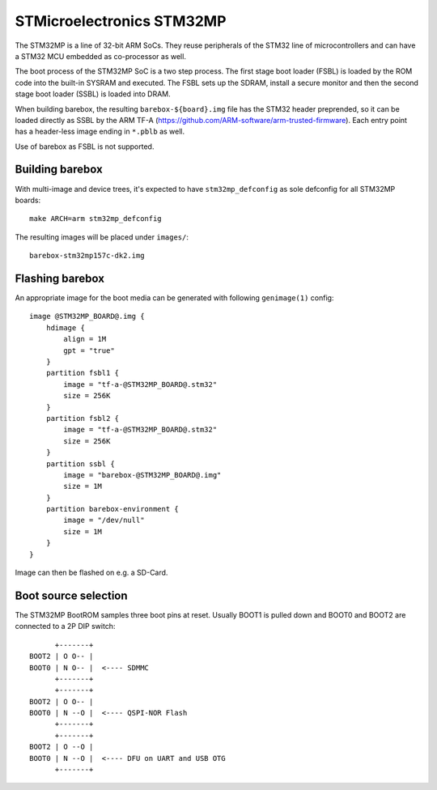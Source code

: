 STMicroelectronics STM32MP
==========================

The STM32MP is a line of 32-bit ARM SoCs. They reuse peripherals of the
STM32 line of microcontrollers and can have a STM32 MCU embedded as co-processor
as well.

The boot process of the STM32MP SoC is a two step process.
The first stage boot loader (FSBL) is loaded by the ROM code into the built-in
SYSRAM and executed. The FSBL sets up the SDRAM, install a secure monitor and
then the second stage boot loader (SSBL) is loaded into DRAM.

When building barebox, the resulting ``barebox-${board}.img`` file has the STM32
header preprended, so it can be loaded directly as SSBL by the ARM TF-A
(https://github.com/ARM-software/arm-trusted-firmware). Each entry point has a
header-less image ending in ``*.pblb`` as well.

Use of barebox as FSBL is not supported.

Building barebox
----------------

With multi-image and device trees, it's expected to have ``stm32mp_defconfig``
as sole defconfig for all STM32MP boards::

  make ARCH=arm stm32mp_defconfig

The resulting images will be placed under ``images/``:

::

  barebox-stm32mp157c-dk2.img


Flashing barebox
----------------

An appropriate image for the boot media can be generated with following
``genimage(1)`` config::

  image @STM32MP_BOARD@.img {
      hdimage {
          align = 1M
          gpt = "true"
      }
      partition fsbl1 {
          image = "tf-a-@STM32MP_BOARD@.stm32"
          size = 256K
      }
      partition fsbl2 {
          image = "tf-a-@STM32MP_BOARD@.stm32"
          size = 256K
      }
      partition ssbl {
          image = "barebox-@STM32MP_BOARD@.img"
          size = 1M
      }
      partition barebox-environment {
          image = "/dev/null"
          size = 1M
      }
  }

Image can then be flashed on e.g. a SD-Card.

Boot source selection
---------------------

The STM32MP BootROM samples three boot pins at reset. Usually BOOT1 is
pulled down and BOOT0 and BOOT2 are connected to a 2P DIP switch::

       +-------+
 BOOT2 | O O-- |
 BOOT0 | N O-- |  <---- SDMMC
       +-------+
       +-------+
 BOOT2 | O O-- |
 BOOT0 | N --O |  <---- QSPI-NOR Flash
       +-------+
       +-------+
 BOOT2 | O --O |
 BOOT0 | N --O |  <---- DFU on UART and USB OTG
       +-------+
